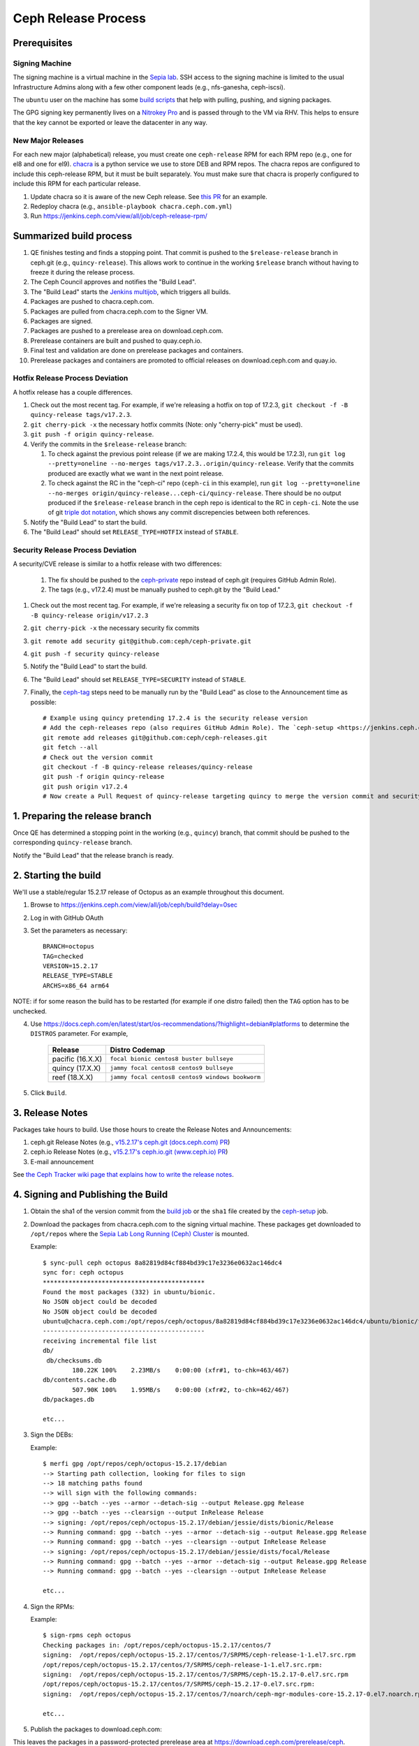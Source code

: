 ======================
  Ceph Release Process
======================

Prerequisites
=============

Signing Machine
---------------
The signing machine is a virtual machine in the `Sepia lab
<https://wiki.sepia.ceph.com/doku.php?id=start>`_. SSH access to the signing
machine is limited to the usual Infrastructure Admins along with a few other
component leads (e.g., nfs-ganesha, ceph-iscsi).

The ``ubuntu`` user on the machine has some `build scripts <https://github.com/ceph/ceph-build/tree/main/scripts>`_ that help with pulling, pushing, and signing packages.

The GPG signing key permanently lives on a `Nitrokey Pro <https://shop.nitrokey.com/shop/product/nkpr2-nitrokey-pro-2-3>`_ and is passed through to the VM via RHV. This helps to ensure that the key cannot be exported or leave the datacenter in any way.

New Major Releases
------------------
For each new major (alphabetical) release, you must create one ``ceph-release`` RPM for each RPM repo (e.g., one for el8 and one for el9). `chacra <https://github.com/ceph/chacra>`_ is a python service we use to store DEB and RPM repos. The chacra repos are configured to include this ceph-release RPM, but it must be built separately. You must make sure that chacra is properly configured to include this RPM for each particular release.

1. Update chacra so it is aware of the new Ceph release.  See `this PR <https://github.com/ceph/chacra/pull/219>`_ for an example.
2. Redeploy chacra (e.g., ``ansible-playbook chacra.ceph.com.yml``)
3. Run https://jenkins.ceph.com/view/all/job/ceph-release-rpm/

Summarized build process
========================

1. QE finishes testing and finds a stopping point.  That commit is pushed to the ``$release-release`` branch in ceph.git (e.g., ``quincy-release``).  This allows work to continue in the working ``$release`` branch without having to freeze it during the release process.
2. The Ceph Council approves and notifies the "Build Lead".
3. The "Build Lead" starts the `Jenkins multijob <https://jenkins.ceph.com/view/all/job/ceph>`_, which triggers all builds.
4. Packages are pushed to chacra.ceph.com.
5. Packages are pulled from chacra.ceph.com to the Signer VM.
6. Packages are signed.
7. Packages are pushed to a prerelease area on download.ceph.com.
8. Prerelease containers are built and pushed to quay.ceph.io.
9. Final test and validation are done on prerelease packages and containers.
10. Prerelease packages and containers are promoted to official releases on
    download.ceph.com and quay.io.

Hotfix Release Process Deviation
--------------------------------

A hotfix release has a couple differences.

1. Check out the most recent tag. For example, if we're releasing a hotfix on top of 17.2.3, ``git checkout -f -B quincy-release tags/v17.2.3``.
2. ``git cherry-pick -x`` the necessary hotfix commits (Note: only "cherry-pick" must be used).
3. ``git push -f origin quincy-release``.
4. Verify the commits in the ``$release-release`` branch:

   1. To check against the previous point release (if we are making 17.2.4, this would be 17.2.3), run ``git log --pretty=oneline --no-merges tags/v17.2.3..origin/quincy-release``. Verify that the commits produced are exactly what we want in the next point release.
   2. To check against the RC in the "ceph-ci" repo (``ceph-ci`` in this example), run ``git log --pretty=oneline --no-merges origin/quincy-release...ceph-ci/quincy-release``. There should be no output produced if the ``$release-release`` branch in the ceph repo is identical to the RC in ``ceph-ci``. Note the use of git `triple dot notation <https://git-scm.com/book/en/v2/Git-Tools-Revision-Selection>`_, which shows any commit discrepencies between both references.
5. Notify the "Build Lead" to start the build.
6. The "Build Lead" should set ``RELEASE_TYPE=HOTFIX`` instead of ``STABLE``.

Security Release Process Deviation
----------------------------------

A security/CVE release is similar to a hotfix release with two differences:

    1. The fix should be pushed to the `ceph-private <https://github.com/ceph/ceph-private>`_ repo instead of ceph.git (requires GitHub Admin Role).
    2. The tags (e.g., v17.2.4) must be manually pushed to ceph.git by the "Build Lead."

1. Check out the most recent tag. For example, if we're releasing a security fix on top of 17.2.3, ``git checkout -f -B quincy-release origin/v17.2.3``
2. ``git cherry-pick -x`` the necessary security fix commits
3. ``git remote add security git@github.com:ceph/ceph-private.git``
4. ``git push -f security quincy-release``
5. Notify the "Build Lead" to start the build.
6. The "Build Lead" should set ``RELEASE_TYPE=SECURITY`` instead of ``STABLE``.
7. Finally, the `ceph-tag <https://github.com/ceph/ceph-build/blob/main/ansible/roles/ceph-release/tasks/push.yml>`_ steps need to be manually run by the "Build Lead" as close to the Announcement time as possible::

    # Example using quincy pretending 17.2.4 is the security release version
    # Add the ceph-releases repo (also requires GitHub Admin Role). The `ceph-setup <https://jenkins.ceph.com/job/ceph-setup>`_ job will have already created and pushed the tag to ceph-releases.git.
    git remote add releases git@github.com:ceph/ceph-releases.git
    git fetch --all
    # Check out the version commit
    git checkout -f -B quincy-release releases/quincy-release
    git push -f origin quincy-release
    git push origin v17.2.4
    # Now create a Pull Request of quincy-release targeting quincy to merge the version commit and security fixes back into the quincy branch

1. Preparing the release branch
===============================

Once QE has determined a stopping point in the working (e.g., ``quincy``) branch, that commit should be pushed to the corresponding ``quincy-release`` branch.

Notify the "Build Lead" that the release branch is ready.

2. Starting the build
=====================

We'll use a stable/regular 15.2.17 release of Octopus as an example throughout this document.

1. Browse to https://jenkins.ceph.com/view/all/job/ceph/build?delay=0sec
2. Log in with GitHub OAuth
3. Set the parameters as necessary::

    BRANCH=octopus
    TAG=checked
    VERSION=15.2.17
    RELEASE_TYPE=STABLE
    ARCHS=x86_64 arm64

NOTE: if for some reason the build has to be restarted (for example if one distro failed) then the ``TAG`` option has to be unchecked.

4. Use https://docs.ceph.com/en/latest/start/os-recommendations/?highlight=debian#platforms to determine the ``DISTROS`` parameter.  For example,

    +-------------------+--------------------------------------------------+
    | Release           | Distro Codemap                                   |
    +===================+==================================================+
    | pacific (16.X.X)  | ``focal bionic centos8 buster bullseye``         |
    +-------------------+--------------------------------------------------+
    | quincy (17.X.X)   | ``jammy focal centos8 centos9 bullseye``         |
    +-------------------+--------------------------------------------------+
    | reef (18.X.X)     | ``jammy focal centos8 centos9 windows bookworm`` |
    +-------------------+--------------------------------------------------+

5. Click ``Build``.

3. Release Notes
================

Packages take hours to build. Use those hours to create the Release Notes and Announcements:

1. ceph.git Release Notes (e.g., `v15.2.17's ceph.git (docs.ceph.com) PR <https://github.com/ceph/ceph/pull/47198>`_)
2. ceph.io Release Notes (e.g., `v15.2.17's ceph.io.git (www.ceph.io) PR <https://github.com/ceph/ceph.io/pull/427>`_)
3. E-mail announcement

See `the Ceph Tracker wiki page that explains how to write the release notes <https://tracker.ceph.com/projects/ceph-releases/wiki/HOWTO_write_the_release_notes>`_.

4. Signing and Publishing the Build
===================================

#. Obtain the sha1 of the version commit from the `build job <https://jenkins.ceph.com/view/all/job/ceph>`_ or the ``sha1`` file created by the `ceph-setup <https://jenkins.ceph.com/job/ceph-setup/>`_ job.

#. Download the packages from chacra.ceph.com to the signing virtual machine. These packages get downloaded to ``/opt/repos`` where the `Sepia Lab Long Running (Ceph) Cluster <https://wiki.sepia.ceph.com/doku.php?id=services:longrunningcluster>`_ is mounted.

   .. prompt:: bash $

      ssh ubuntu@signer.front.sepia.ceph.com
      sync-pull ceph [pacific|quincy|etc] <sha1>

   Example::

      $ sync-pull ceph octopus 8a82819d84cf884bd39c17e3236e0632ac146dc4
      sync for: ceph octopus
      ********************************************
      Found the most packages (332) in ubuntu/bionic.
      No JSON object could be decoded
      No JSON object could be decoded
      ubuntu@chacra.ceph.com:/opt/repos/ceph/octopus/8a82819d84cf884bd39c17e3236e0632ac146dc4/ubuntu/bionic/flavors/default/* /opt/repos/ceph/octopus-15.2.17/debian/jessie/
      --------------------------------------------
      receiving incremental file list
      db/
       db/checksums.db
              180.22K 100%    2.23MB/s    0:00:00 (xfr#1, to-chk=463/467)
      db/contents.cache.db
              507.90K 100%    1.95MB/s    0:00:00 (xfr#2, to-chk=462/467)
      db/packages.db

      etc...

#. Sign the DEBs:

   .. prompt:: bash

      merfi gpg /opt/repos/ceph/octopus-15.2.17/debian

   Example::

      $ merfi gpg /opt/repos/ceph/octopus-15.2.17/debian
      --> Starting path collection, looking for files to sign
      --> 18 matching paths found
      --> will sign with the following commands:
      --> gpg --batch --yes --armor --detach-sig --output Release.gpg Release
      --> gpg --batch --yes --clearsign --output InRelease Release
      --> signing: /opt/repos/ceph/octopus-15.2.17/debian/jessie/dists/bionic/Release
      --> Running command: gpg --batch --yes --armor --detach-sig --output Release.gpg Release
      --> Running command: gpg --batch --yes --clearsign --output InRelease Release
      --> signing: /opt/repos/ceph/octopus-15.2.17/debian/jessie/dists/focal/Release
      --> Running command: gpg --batch --yes --armor --detach-sig --output Release.gpg Release
      --> Running command: gpg --batch --yes --clearsign --output InRelease Release

      etc...

#. Sign the RPMs:

   .. prompt:: bash

      sign-rpms ceph octopus

   Example::

      $ sign-rpms ceph octopus
      Checking packages in: /opt/repos/ceph/octopus-15.2.17/centos/7
      signing:  /opt/repos/ceph/octopus-15.2.17/centos/7/SRPMS/ceph-release-1-1.el7.src.rpm
      /opt/repos/ceph/octopus-15.2.17/centos/7/SRPMS/ceph-release-1-1.el7.src.rpm:
      signing:  /opt/repos/ceph/octopus-15.2.17/centos/7/SRPMS/ceph-15.2.17-0.el7.src.rpm
      /opt/repos/ceph/octopus-15.2.17/centos/7/SRPMS/ceph-15.2.17-0.el7.src.rpm:
      signing:  /opt/repos/ceph/octopus-15.2.17/centos/7/noarch/ceph-mgr-modules-core-15.2.17-0.el7.noarch.rpm

      etc...

5. Publish the packages to download.ceph.com:

   .. prompt:: bash $

      sync-push ceph octopus

This leaves the packages in a password-protected prerelease area
at https://download.ceph.com/prerelease/ceph.  Verify them from there.
When done and ready for release, mv the directories to the release
directory (that is, "mv <whatever you're promoting> ../..".


5. Build Containers
===================

Prerelease containers (x86_64 only) are built by
https://2.jenkins.ceph.com/job/ceph-container-prerelease-build; run it
with appropriate parameters.  Test container images will appear on
quay.ceph.io in the ceph/prerelease repo, built from the prerelease area
on download.ceph.com.  When satisfied with them, and after you have promoted
the prerelease packages to released status as above, start the following two jobs:

#. https://2.jenkins.ceph.com/job/ceph-container-build-ceph-base-push-imgs/
#. https://2.jenkins.ceph.com/job/ceph-container-build-ceph-base-push-imgs-arm64/

which will rebuild and publish both architectures using the released packages
on download.ceph.com (into a multiarchitecture container image).

6. Announce the Release
=======================

Version Commit PR
-----------------

The `ceph-tag Jenkins job <https://jenkins.ceph.com/job/ceph-tag>`_ creates a Pull Request in ceph.git that targets the release branch.

If this was a regular release (not a hotfix release or a security release), the only commit in that Pull Request should be the version commit.  For example, see `v15.2.17's version commit PR <https://github.com/ceph/ceph/pull/47520>`_.

Request a review and then merge the Pull Request.

Announcing
----------

Publish the Release Notes on ceph.io before announcing the release by email, because the e-mail announcement references the ceph.io blog post.
